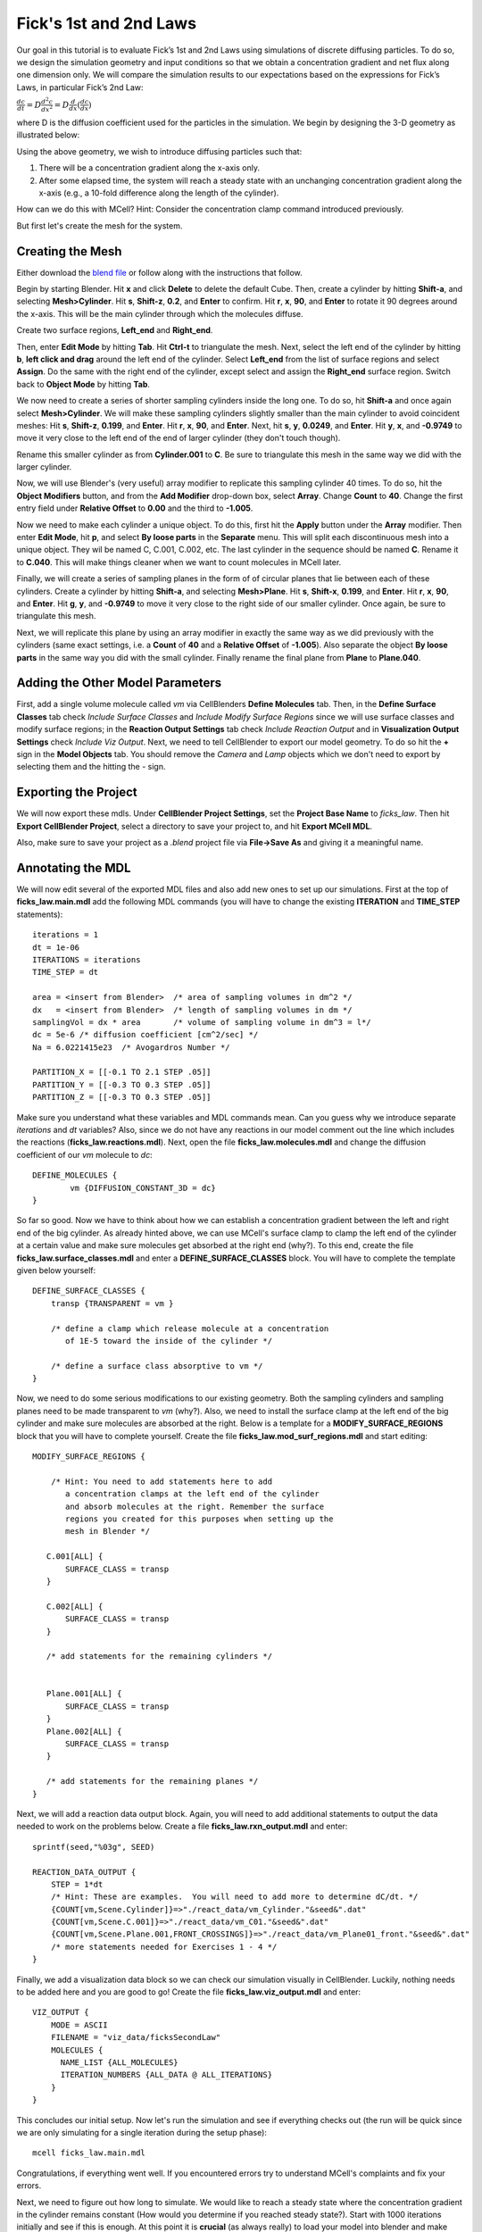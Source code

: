.. _fick:

*********************************************
Fick's 1st and 2nd Laws
*********************************************

Our goal in this tutorial is to evaluate Fick’s 1st and 2nd Laws using 
simulations of discrete diffusing particles. To do so, we design the 
simulation geometry and input conditions so that we obtain a concentration 
gradient and net flux along one dimension only. We will compare the 
simulation results to our expectations based on the expressions for Fick’s 
Laws, in particular Fick’s 2nd Law:

:math:`\frac{dc}{dt}=D\frac{d^2c}{dx^2}=D\frac{d}{dx}(\frac{dc}{dx})`

where D is the diffusion coefficient used for the particles in the simulation.
We begin by designing the 3-D geometry as illustrated below:

Using the above geometry, we wish to introduce diffusing particles such that:

#. There will be a concentration gradient along the x-axis only.
#. After some elapsed time, the system will reach a steady state with an 
   unchanging concentration gradient along the x-axis (e.g., a 10-fold 
   difference along the length of the cylinder).

How can we do this with MCell? Hint: Consider the concentration clamp
command introduced previously. 

But first let's create the mesh for the system.

Creating the Mesh
---------------------------------------------

Either download the `blend file`_ or follow along with the instructions that follow.

.. _blend file: http://www.mcell.org/workshop2012/tutorials/blends/ficks_law/ficks_law.blend

Begin by starting Blender. Hit **x** and click **Delete** to delete the default Cube. Then, create a cylinder by hitting **Shift-a**, and selecting **Mesh>Cylinder**. Hit **s**, **Shift-z**, **0.2**, and **Enter** to confirm. Hit **r**, **x**, **90**, and **Enter** to rotate it 90 degrees around the x-axis. This will be the main cylinder through which the molecules diffuse. 

Create two surface regions, **Left_end** and **Right_end**. 

Then, enter **Edit Mode** by hitting **Tab**. Hit **Ctrl-t** to triangulate the mesh. Next, select the left end of the cylinder by hitting **b**, **left click and drag** around the left end of the cylinder. Select **Left_end** from the list of surface regions and select **Assign**. Do the same with the right end of the cylinder, except select and assign the **Right_end** surface region. Switch back to **Object Mode** by hitting **Tab**.

We now need to create a series of shorter sampling cylinders inside the long one. To do so, hit **Shift-a** and once again select **Mesh>Cylinder**. We will make these sampling cylinders slightly smaller than the main cylinder to avoid coincident meshes: Hit **s**, **Shift-z**, **0.199**, and **Enter**. Hit **r**, **x**, **90**, and **Enter**. Next, hit **s**, **y**, **0.0249**, and **Enter**. Hit **y**, **x**, and **-0.9749** to move it very close to the left end of the end of larger cylinder (they don't touch though). 

Rename this smaller cylinder as from **Cylinder.001** to **C**. Be sure to triangulate this mesh in the same way we did with the larger cylinder.

Now, we will use Blender's (very useful) array modifier to replicate this sampling cylinder 40 times. To do so, hit the **Object Modifiers** button, and from the **Add Modifier** drop-down box, select **Array**. Change **Count** to **40**. Change the first entry field under **Relative Offset** to **0.00** and the third to **-1.005**. 

Now we need to make each cylinder a unique object. To do this, first hit the **Apply** button under the **Array** modifier. Then enter **Edit Mode**, hit **p**, and select **By loose parts** in the **Separate** menu. This will split each discontinuous mesh into a unique object. They wil be named C, C.001, C.002, etc. The last cylinder in the sequence should be named **C**. Rename it to **C.040**. This will make things cleaner when we want to count molecules in MCell later.

Finally, we will create a series of sampling planes in the form of of circular planes that lie between each of these cylinders. Create a cylinder by hitting **Shift-a**, and selecting **Mesh>Plane**. Hit **s**, **Shift-x**, **0.199**, and **Enter**. Hit **r**, **x**, **90**, and **Enter**. Hit **g**, **y**, and **-0.9749** to move it very close to the right side of our smaller cylinder. Once again, be sure to triangulate this mesh. 

Next, we will replicate this plane by using an array modifier in exactly the same way as we did previously with the cylinders (same exact settings, i.e. a **Count** of **40** and a **Relative Offset** of **-1.005**). Also separate the object **By loose parts** in the same way you did with the small cylinder.  Finally rename the final plane from **Plane** to **Plane.040**.

Adding the Other Model Parameters
---------------------------------

First, add a single volume molecule called *vm* via CellBlenders 
**Define Molecules** tab. Then, in the **Define Surface Classes** tab
check *Include Surface Classes* and *Include Modify Surface Regions* since
we will use surface classes and modify surface regions; in the 
**Reaction Output Settings** tab check *Include Reaction Output* and
in **Visualization Output Settings** check *Include Viz Output*.
Next, we need to tell CellBlender to export our model geometry. To do
so hit the **+** sign in the **Model Objects** tab. You should remove the
*Camera* and *Lamp* objects which we don't need to export by selecting
them and the hitting the *-* sign.


Exporting the Project
---------------------

We will now export these mdls. Under **CellBlender Project Settings**, 
set the **Project Base Name** to *ficks_law*. Then hit
**Export CellBlender Project**, select a directory to save your
project to, and hit **Export MCell MDL**.

Also, make sure to save your project as a *.blend* project file
via **File->Save As** and giving it a meaningful name.

.. _fick_annotate: 

Annotating the MDL
---------------------------------------------

We will now edit several of the exported MDL files and also add new ones
to set up our simulations. First at the top of **ficks_law.main.mdl** add
the following MDL commands (you will have to change the existing 
**ITERATION** and **TIME_STEP** statements)::

    iterations = 1 
    dt = 1e-06
    ITERATIONS = iterations
    TIME_STEP = dt

    area = <insert from Blender>  /* area of sampling volumes in dm^2 */
    dx   = <insert from Blender>  /* length of sampling volumes in dm */
    samplingVol = dx * area       /* volume of sampling volume in dm^3 = l*/
    dc = 5e-6 /* diffusion coefficient [cm^2/sec] */
    Na = 6.0221415e23  /* Avogardros Number */
    
    PARTITION_X = [[-0.1 TO 2.1 STEP .05]]
    PARTITION_Y = [[-0.3 TO 0.3 STEP .05]]
    PARTITION_Z = [[-0.3 TO 0.3 STEP .05]]

Make sure you understand what these variables and MDL commands mean. Can
you guess why we introduce separate *iterations* and *dt* variables? Also,
since we do not have any reactions in our model comment out the line
which includes the reactions (**ficks_law.reactions.mdl**).
Next, open the file **ficks_law.molecules.mdl** and change the diffusion 
coefficient of our *vm* molecule to *dc*::

    DEFINE_MOLECULES {
            vm {DIFFUSION_CONSTANT_3D = dc} 
    }


So far so good. Now we have to think about how we can establish a
concentration gradient between the left and right end of the big
cylinder. As already hinted above, we can use MCell's surface clamp
to clamp the left end of the cylinder at a certain value and make
sure molecules get absorbed at the right end (why?). To this end,
create the file **ficks_law.surface_classes.mdl** and enter a
**DEFINE_SURFACE_CLASSES** block. You will have to complete the
template given below yourself::

    DEFINE_SURFACE_CLASSES {
        transp {TRANSPARENT = vm }

        /* define a clamp which release molecule at a concentration
           of 1E-5 toward the inside of the cylinder */
           
        /* define a surface class absorptive to vm */
    }

Now, we need to do some serious modifications to our existing geometry.
Both the sampling cylinders and sampling planes need to be made 
transparent to *vm* (why?). Also, we need to install the surface clamp
at the left end of the big cylinder and make sure molecules are absorbed
at the right. Below is a template for a **MODIFY_SURFACE_REGIONS** block
that you will have to complete yourself. Create the file 
**ficks_law.mod_surf_regions.mdl** and start editing::

    MODIFY_SURFACE_REGIONS {
        
        /* Hint: You need to add statements here to add 
           a concentration clamps at the left end of the cylinder
           and absorb molecules at the right. Remember the surface
           regions you created for this purposes when setting up the
           mesh in Blender */

       C.001[ALL] {
           SURFACE_CLASS = transp
       }
       
       C.002[ALL] {
           SURFACE_CLASS = transp
       }

       /* add statements for the remaining cylinders */


       Plane.001[ALL] {
           SURFACE_CLASS = transp
       }
       Plane.002[ALL] {
           SURFACE_CLASS = transp
       }

       /* add statements for the remaining planes */
    }


Next, we will add a reaction data output block. Again, you will need
to add additional statements to output the data needed to work on the
problems below. Create a file **ficks_law.rxn_output.mdl** and enter::

    sprintf(seed,"%03g", SEED)

    REACTION_DATA_OUTPUT {
        STEP = 1*dt
        /* Hint: These are examples.  You will need to add more to determine dC/dt. */
        {COUNT[vm,Scene.Cylinder]}=>"./react_data/vm_Cylinder."&seed&".dat"
        {COUNT[vm,Scene.C.001]}=>"./react_data/vm_C01."&seed&".dat"
        {COUNT[vm,Scene.Plane.001,FRONT_CROSSINGS]}=>"./react_data/vm_Plane01_front."&seed&".dat"
        /* more statements needed for Exercises 1 - 4 */
    }


Finally, we add a visualization data block so we can check our simulation
visually in CellBlender. Luckily, nothing needs to be added here and
you are good to go! Create the file **ficks_law.viz_output.mdl** and
enter::

    VIZ_OUTPUT {
        MODE = ASCII
        FILENAME = "viz_data/ficksSecondLaw"
        MOLECULES {
          NAME_LIST {ALL_MOLECULES}
          ITERATION_NUMBERS {ALL_DATA @ ALL_ITERATIONS}
        }
    }

This concludes our initial setup. Now let's run the simulation and
see if everything checks out (the run will be quick since we are
only simulating for a single iteration during the setup phase)::

    mcell ficks_law.main.mdl


Congratulations, if everything went well. If you encountered
errors try to understand MCell's complaints and fix your errors.

Next, we need to figure out how long to simulate. We would like
to reach a steady state where the concentration gradient in the
cylinder remains constant (How would you determine if you reached
steady state?). Start with 1000 iterations initially and see if
this is enough. At this point it is **crucial** (as always really)
to load your model into blender and make sure everything looks fine.
You can use *gnuplot* for plotting: On the command line type *gnuplot*
and the enter for example::

    gnuplot> plot "react_data/001_vm_Cylinder.dat"

to view the total number of molecules in the large cylinder.

Once you're confident you have a model with a proper concentration
gradient we can finally tackle our examination of Fick's law.

General Comments
----------------

As the concentration gradient is evolving along x, we wish to determine 
the rate of change in concentration (dC/dt) at each time point for the 
central sampling volume composed of the two subvolumes numbered 20 and 21. 
To see this clearly, you will probably want to run a series of simulations 
using different random number seeds, so you can average your results. 

If you have done the :ref:`seed` section, then you can use the script
created there by copying the file **run_seeds.py** into your current 
directory::                                                                    
    cp /home/user/mcell_tutorial/seed/run_seeds.py /home/user/irrev_rev_uni_bi/spherical_shells/                                                            

Otherwise, create the **run_seeds.py** now. 
        
Along with the data you’ll need for Exercises 1 – 3 below, make sure that 
you output counts for molecules in subvolumes 1 and 40 (Exercise 4). 
Using MCell’s reaction data output, determination of the time course of 
dC/dt can be done in three ways which will explore now.

**Note:** Once you have verified your simulation it may be useful to
turn visualization output of to speed up your simulations.


Exercise 1
----------

The most direct method is simply to count the number of molecules in 
subvolumes 20 and 21 at each timestep, convert the sum to concentration, 
export the concentration values for each timestep, and then differentiate 
to obtain the time course of :math:`\Delta C/ \Delta t \approx dC/dt`. 

Use MCell’s COUNT statements to output the concentration in
subvolume 20 and 21 directly. Then use the below sample python script to 
do the averaging, smoothing and differentiation. Examine the output and 
make sure you understand what is going on. You may need to increase the 
number of seeds you average over if the data is too noisy. The script 
allows you to plot different quantities by commenting/uncommenting certain 
lines - take a look::

    #!/usr/bin/env python

    import numpy as np
    import matplotlib.pyplot as plt

    # name of files to average, smooth and differentiate
    name = "vm_conc_20_21"
    #name = "vm_conc_crossings"
    #name = "vm_conc_ficks_law"

    # number of seeds
    numSeeds = 50

    # this function does window smoothing
    # from <http://www.scipy.org/Cookbook/SignalSmooth>
    def smooth(x, window_len=11, window='hanning'):
        if x.ndim != 1:
            raise ValueError, "smooth only accepts 1 dimension arrays."
        if x.size < window_len:
            raise ValueError, "Input vector needs to be bigger than window size."
        if window_len<3:
            return x
        if not window in ['flat', 'hanning', 'hamming', 'bartlett', 'blackman']:
            raise ValueError, ("Window is on of 'flat', 'hanning', 'hamming', \
                    'bartlett', 'blackman'")
        s=np.r_[2*x[0]-x[window_len-1::-1],x,2*x[-1]-x[-1:-window_len:-1]]
        if window == 'flat': #moving average
            w=np.ones(window_len,'d')
        else:  
            w=eval('np.'+window+'(window_len)')
        y=np.convolve(w/w.sum(),s,mode='same')
        return y[window_len:-window_len+1]


    # read data 
    mol_conc = None
    for seed in range(1,numSeeds):

        data = np.genfromtxt("./react_data/%s.%03d.dat" % 
                        (name, seed), dtype=float)
        timePoints = data[:, 0]
        rxn_data = data[:,1]

        if mol_conc is None:
            mol_conc = rxn_data
        else:
            # built up 2d array of molecule counts (one col/seed)
            mol_conc = np.column_stack((mol_conc, rxn_data))

    # compute the mean
    mol_conc = mol_conc.mean(axis=1)

    # smooth
    smoothed_conc = smooth(mol_conc, window_len=200)

    # differentiate data
    diff_conc = np.diff(smoothed_conc)

    # plot different results
    plt.plot(timePoints, mol_conc, 'b') 
    #plt.plot(timePoints[0:len(timePoints)-1], diff_conc, 'b') 

    plt.title("dC/dt in subvolumes 19 and 20")
    plt.show()                          

Exercise 2
-----------

The next method is based on determination of the net fluxes into and out 
of the combined subvolumes 20 and 21. Again using MCell’s COUNT statements 
(Hint: specify forward and backward crossings), determine the net flux into 
the space across plane 19, as well as the net flux out of the space across 
plane 21. Use these results to compute the final net number of molecules in 
subvolumes 20 and 21 at each timestep, convert to concentration, and then 
output the result. Again use the above python script to differentiate and 
smooth, and compare your result to what you obtained for Exercise 1.

Exercise 3
-----------

Now we wish to calculate :math:`dC/dt` based on Fick’s 2nd Law (make sure 
you understand how). For this we need to estimate the value of 
:math:`d$^2$C/dx$^2$` across the sampling volume, i.e., across subvolumes 20 
and 21. Hence, you will need to determine :math:`dC/dx` at plane 19, as well 
as dC/dx at plane 21, and then find the difference to obtain 
:math:`d$^2$C/dx$^2$`. To do this you will need to determine the 
concentration in subvolumes 19 and 22, as well as in subvolumes 20 and 21. 
Finally multiply by the diffusion coefficient $D$.
Once you have calculated :math:`d$^2$C/dx$^2$` using COUNT statements, you
can output the result, and again use the python script from above for
averaging, smoothing and differentiating. 

When considering the methods used to compute :math:`dC/dt` in Exercises 
1, 2 and 3 which final result do you expect to show the most noise? Why?
Do you results reflect this.

Exercise 4
-----------

Finally, plot the ratio of variance to mean number of molecules for 
subvolumes 1, 20, 21, and 40. What do you observe and why? 

You can use the following python script to do the analysis::

    #!/usr/bin/env python

    import numpy as np
    import matplotlib.pyplot as plt
    import os

    startOfFileToAverage = "vm_C01"   # beginning of filenames to average
                                      # over

    mol_counts = None
    files = os.listdir('react_data')   # build a list of reaction data file names
    files.sort()                       # sort that list alphabetically

    for f in files:                    # iterate over the list of file names
        if f.startswith(startOfFileToAverage):
            rxn_data = np.genfromtxt("./react_data/%s" % f, dtype=float)
            rxn_data = rxn_data[:, 1]  # take the second column
            if mol_counts is None:
                mol_counts = rxn_data
            else:
                # built up 2d array of molecule counts (one col/seed)
                mol_counts = np.column_stack((mol_counts, rxn_data))
        else:
            pass

    mol_mean = mol_counts.mean(axis=1)  # take the mean of the rows
    mol_var = mol_counts.var(axis=1)    # compute the variance of the rows
    plt.plot(mol_mean/mol_var, 'g')     # plot ratio of mean and variance
    plt.show()


